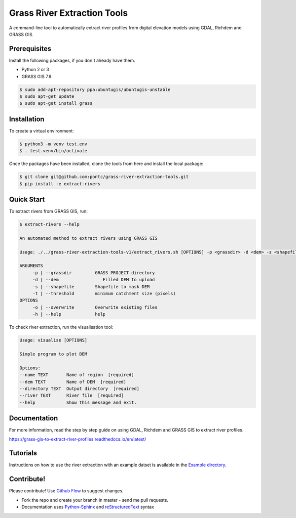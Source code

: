 Grass River Extraction Tools
============================

A command-line tool to automatically extract river profiles 
from digital elevation models using GDAL, Richdem and GRASS GIS.

Prerequisites
-------------

Install the following packages, if you don't already have them.

-  Python 2 or 3

-  GRASS GIS 7.6

.. code:: bash

   $ sudo add-apt-repository ppa:ubuntugis/ubuntugis-unstable
   $ sudo apt-get update
   $ sudo apt-get install grass

Installation
------------

To create a virtual environment:

.. code:: bash

   $ python3 -m venv test.env 
   $ . test.venv/bin/activate

Once the packages have been installed, clone the tools from here and 
install the local package: 

.. code:: bash

   $ git clone git@github.com:pontc/grass-river-extraction-tools.git
   $ pip install -e extract-rivers

Quick Start
-----------

To extract rivers from GRASS GIS, run:

.. code:: bash

   $ extract-rivers --help

   An automated method to extract rivers using GRASS GIS

   Usage: ./../grass-river-extraction-tools-v1/extract_rivers.sh [OPTIONS] -p <grassdir> -d <dem> -s <shapefile> -t <threshold>

   ARGUMENTS
   	-p | --grassdir		GRASS PROJECT directory
   	-d | --dem		   Filled DEM to upload
   	-s | --shapefile	Shapefile to mask DEM
   	-t | --threshold	minimum catchment size (pixels)
   OPTIONS
   	-o | --overwrite	Overwrite existing files
   	-h | --help		help

To check river extraction, run the visualisation tool:

.. code:: bash

    Usage: visualise [OPTIONS]

    Simple program to plot DEM

    Options:
    --name TEXT       Name of region  [required]
    --dem TEXT        Name of DEM  [required]
    --directory TEXT  Output directory  [required]
    --river TEXT      River file  [required]
    --help            Show this message and exit.


Documentation
---------------

For more information, read the step by step guide on
using GDAL, Richdem and GRASS GIS to extract river profiles. 

https://grass-gis-to-extract-river-profiles.readthedocs.io/en/latest/

Tutorials
---------

Instructions on how to use the river extraction with an example datset is
available in the `Example directory <https://github.com/pontc/grass-river-extraction-tools/tree/master/Example>`_.


Contribute!
-----------

Please contribute! Use `Github Flow <https://guides.github.com/introduction/flow/index.html>`_ to suggest changes.

- Fork the repo and create your branch in master - send me pull requests.

- Documentation uses `Python-Sphinx <http://www.sphinx-doc.org/en/master/>`_ and `reStructuredText <http://docutils.sourceforge.net/rst.html>`_ syntax
